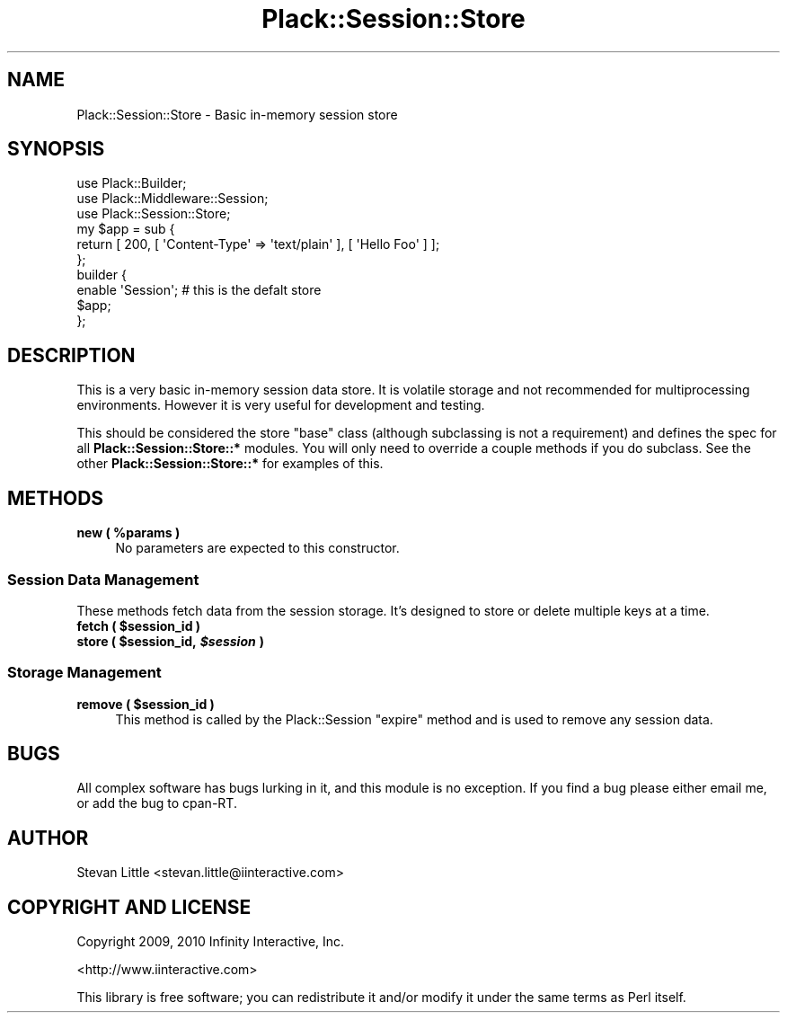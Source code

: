.\" Automatically generated by Pod::Man 2.25 (Pod::Simple 3.20)
.\"
.\" Standard preamble:
.\" ========================================================================
.de Sp \" Vertical space (when we can't use .PP)
.if t .sp .5v
.if n .sp
..
.de Vb \" Begin verbatim text
.ft CW
.nf
.ne \\$1
..
.de Ve \" End verbatim text
.ft R
.fi
..
.\" Set up some character translations and predefined strings.  \*(-- will
.\" give an unbreakable dash, \*(PI will give pi, \*(L" will give a left
.\" double quote, and \*(R" will give a right double quote.  \*(C+ will
.\" give a nicer C++.  Capital omega is used to do unbreakable dashes and
.\" therefore won't be available.  \*(C` and \*(C' expand to `' in nroff,
.\" nothing in troff, for use with C<>.
.tr \(*W-
.ds C+ C\v'-.1v'\h'-1p'\s-2+\h'-1p'+\s0\v'.1v'\h'-1p'
.ie n \{\
.    ds -- \(*W-
.    ds PI pi
.    if (\n(.H=4u)&(1m=24u) .ds -- \(*W\h'-12u'\(*W\h'-12u'-\" diablo 10 pitch
.    if (\n(.H=4u)&(1m=20u) .ds -- \(*W\h'-12u'\(*W\h'-8u'-\"  diablo 12 pitch
.    ds L" ""
.    ds R" ""
.    ds C` ""
.    ds C' ""
'br\}
.el\{\
.    ds -- \|\(em\|
.    ds PI \(*p
.    ds L" ``
.    ds R" ''
'br\}
.\"
.\" Escape single quotes in literal strings from groff's Unicode transform.
.ie \n(.g .ds Aq \(aq
.el       .ds Aq '
.\"
.\" If the F register is turned on, we'll generate index entries on stderr for
.\" titles (.TH), headers (.SH), subsections (.SS), items (.Ip), and index
.\" entries marked with X<> in POD.  Of course, you'll have to process the
.\" output yourself in some meaningful fashion.
.ie \nF \{\
.    de IX
.    tm Index:\\$1\t\\n%\t"\\$2"
..
.    nr % 0
.    rr F
.\}
.el \{\
.    de IX
..
.\}
.\"
.\" Accent mark definitions (@(#)ms.acc 1.5 88/02/08 SMI; from UCB 4.2).
.\" Fear.  Run.  Save yourself.  No user-serviceable parts.
.    \" fudge factors for nroff and troff
.if n \{\
.    ds #H 0
.    ds #V .8m
.    ds #F .3m
.    ds #[ \f1
.    ds #] \fP
.\}
.if t \{\
.    ds #H ((1u-(\\\\n(.fu%2u))*.13m)
.    ds #V .6m
.    ds #F 0
.    ds #[ \&
.    ds #] \&
.\}
.    \" simple accents for nroff and troff
.if n \{\
.    ds ' \&
.    ds ` \&
.    ds ^ \&
.    ds , \&
.    ds ~ ~
.    ds /
.\}
.if t \{\
.    ds ' \\k:\h'-(\\n(.wu*8/10-\*(#H)'\'\h"|\\n:u"
.    ds ` \\k:\h'-(\\n(.wu*8/10-\*(#H)'\`\h'|\\n:u'
.    ds ^ \\k:\h'-(\\n(.wu*10/11-\*(#H)'^\h'|\\n:u'
.    ds , \\k:\h'-(\\n(.wu*8/10)',\h'|\\n:u'
.    ds ~ \\k:\h'-(\\n(.wu-\*(#H-.1m)'~\h'|\\n:u'
.    ds / \\k:\h'-(\\n(.wu*8/10-\*(#H)'\z\(sl\h'|\\n:u'
.\}
.    \" troff and (daisy-wheel) nroff accents
.ds : \\k:\h'-(\\n(.wu*8/10-\*(#H+.1m+\*(#F)'\v'-\*(#V'\z.\h'.2m+\*(#F'.\h'|\\n:u'\v'\*(#V'
.ds 8 \h'\*(#H'\(*b\h'-\*(#H'
.ds o \\k:\h'-(\\n(.wu+\w'\(de'u-\*(#H)/2u'\v'-.3n'\*(#[\z\(de\v'.3n'\h'|\\n:u'\*(#]
.ds d- \h'\*(#H'\(pd\h'-\w'~'u'\v'-.25m'\f2\(hy\fP\v'.25m'\h'-\*(#H'
.ds D- D\\k:\h'-\w'D'u'\v'-.11m'\z\(hy\v'.11m'\h'|\\n:u'
.ds th \*(#[\v'.3m'\s+1I\s-1\v'-.3m'\h'-(\w'I'u*2/3)'\s-1o\s+1\*(#]
.ds Th \*(#[\s+2I\s-2\h'-\w'I'u*3/5'\v'-.3m'o\v'.3m'\*(#]
.ds ae a\h'-(\w'a'u*4/10)'e
.ds Ae A\h'-(\w'A'u*4/10)'E
.    \" corrections for vroff
.if v .ds ~ \\k:\h'-(\\n(.wu*9/10-\*(#H)'\s-2\u~\d\s+2\h'|\\n:u'
.if v .ds ^ \\k:\h'-(\\n(.wu*10/11-\*(#H)'\v'-.4m'^\v'.4m'\h'|\\n:u'
.    \" for low resolution devices (crt and lpr)
.if \n(.H>23 .if \n(.V>19 \
\{\
.    ds : e
.    ds 8 ss
.    ds o a
.    ds d- d\h'-1'\(ga
.    ds D- D\h'-1'\(hy
.    ds th \o'bp'
.    ds Th \o'LP'
.    ds ae ae
.    ds Ae AE
.\}
.rm #[ #] #H #V #F C
.\" ========================================================================
.\"
.IX Title "Plack::Session::Store 3"
.TH Plack::Session::Store 3 "2013-10-13" "perl v5.16.3" "User Contributed Perl Documentation"
.\" For nroff, turn off justification.  Always turn off hyphenation; it makes
.\" way too many mistakes in technical documents.
.if n .ad l
.nh
.SH "NAME"
Plack::Session::Store \- Basic in\-memory session store
.SH "SYNOPSIS"
.IX Header "SYNOPSIS"
.Vb 3
\&  use Plack::Builder;
\&  use Plack::Middleware::Session;
\&  use Plack::Session::Store;
\&
\&  my $app = sub {
\&      return [ 200, [ \*(AqContent\-Type\*(Aq => \*(Aqtext/plain\*(Aq ], [ \*(AqHello Foo\*(Aq ] ];
\&  };
\&
\&  builder {
\&      enable \*(AqSession\*(Aq; # this is the defalt store
\&      $app;
\&  };
.Ve
.SH "DESCRIPTION"
.IX Header "DESCRIPTION"
This is a very basic in-memory session data store. It is volatile
storage and not recommended for multiprocessing environments. However
it is very useful for development and testing.
.PP
This should be considered the store \*(L"base\*(R" class (although
subclassing is not a requirement) and defines the spec for
all \fBPlack::Session::Store::*\fR modules. You will only
need to override a couple methods if you do subclass. See
the other \fBPlack::Session::Store::*\fR for examples of this.
.SH "METHODS"
.IX Header "METHODS"
.ie n .IP "\fBnew ( \fB%params\fB )\fR" 4
.el .IP "\fBnew ( \f(CB%params\fB )\fR" 4
.IX Item "new ( %params )"
No parameters are expected to this constructor.
.SS "Session Data Management"
.IX Subsection "Session Data Management"
These methods fetch data from the session storage. It's designed to
store or delete multiple keys at a time.
.ie n .IP "\fBfetch ( \fB$session_id\fB )\fR" 4
.el .IP "\fBfetch ( \f(CB$session_id\fB )\fR" 4
.IX Item "fetch ( $session_id )"
.PD 0
.ie n .IP "\fBstore ( \fB$session_id\fB, \f(BI$session\fB )\fR" 4
.el .IP "\fBstore ( \f(CB$session_id\fB, \f(CB$session\fB )\fR" 4
.IX Item "store ( $session_id, $session )"
.PD
.SS "Storage Management"
.IX Subsection "Storage Management"
.ie n .IP "\fBremove ( \fB$session_id\fB )\fR" 4
.el .IP "\fBremove ( \f(CB$session_id\fB )\fR" 4
.IX Item "remove ( $session_id )"
This method is called by the Plack::Session \f(CW\*(C`expire\*(C'\fR method and
is used to remove any session data.
.SH "BUGS"
.IX Header "BUGS"
All complex software has bugs lurking in it, and this module is no
exception. If you find a bug please either email me, or add the bug
to cpan-RT.
.SH "AUTHOR"
.IX Header "AUTHOR"
Stevan Little <stevan.little@iinteractive.com>
.SH "COPYRIGHT AND LICENSE"
.IX Header "COPYRIGHT AND LICENSE"
Copyright 2009, 2010 Infinity Interactive, Inc.
.PP
<http://www.iinteractive.com>
.PP
This library is free software; you can redistribute it and/or modify
it under the same terms as Perl itself.
